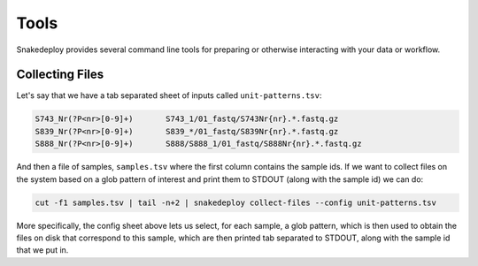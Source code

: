 .. _getting_started-tools:

=====
Tools
=====

Snakedeploy provides several command line tools for preparing or otherwise
interacting with your data or workflow.


Collecting Files
================

Let's say that we have a tab separated sheet of inputs called ``unit-patterns.tsv``:

.. code:: console

    S743_Nr(?P<nr>[0-9]+)	S743_1/01_fastq/S743Nr{nr}.*.fastq.gz
    S839_Nr(?P<nr>[0-9]+)	S839_*/01_fastq/S839Nr{nr}.*.fastq.gz
    S888_Nr(?P<nr>[0-9]+)	S888/S888_1/01_fastq/S888Nr{nr}.*.fastq.gz


And then a file of samples, ``samples.tsv`` where the first column contains the sample ids. If we want to collect files on the system based on a glob
pattern of interest and print them to STDOUT (along with the sample id) we can do:

.. code:: console

    cut -f1 samples.tsv | tail -n+2 | snakedeploy collect-files --config unit-patterns.tsv


More specifically, the config sheet above lets us select, for each sample, a glob pattern, which is then used to obtain the files on disk that correspond to this sample, which are then printed tab separated to STDOUT, along with the sample id that we put in.
